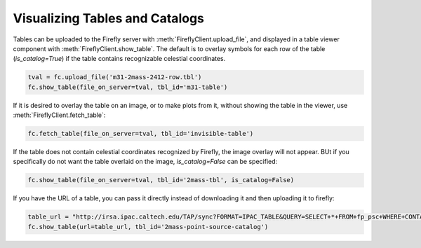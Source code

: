 Visualizing Tables and Catalogs
-------------------------------

Tables can be uploaded to the Firefly server with :meth:`FireflyClient.upload_file`,
and displayed in a table viewer component with :meth:`FireflyClient.show_table`.
The default is to overlay symbols for each row of the table (`is_catalog=True`)
if the table contains recognizable celestial coordinates.

.. code-block:: py

    tval = fc.upload_file('m31-2mass-2412-row.tbl')
    fc.show_table(file_on_server=tval, tbl_id='m31-table')

If it is desired to overlay the table on an image, or to make plots from it,
without showing the table in the viewer, use :meth:`FireflyClient.fetch_table`:

.. code-block:: py

    fc.fetch_table(file_on_server=tval, tbl_id='invisible-table')

If the table does not contain celestial coordinates recognized by Firefly,
the image overlay will not appear. BUt if you specifically do not want
the table overlaid on the image, `is_catalog=False` can be specified:

.. code-block:: py

    fc.show_table(file_on_server=tval, tbl_id='2mass-tbl', is_catalog=False)

If you have the URL of a table, you can pass it directly instead of 
downloading it and then uploading it to firefly:

.. code-block:: py

    table_url = "http://irsa.ipac.caltech.edu/TAP/sync?FORMAT=IPAC_TABLE&QUERY=SELECT+*+FROM+fp_psc+WHERE+CONTAINS(POINT('J2000',ra,dec),CIRCLE('J2000',70.0,20.0,0.1))=1"
    fc.show_table(url=table_url, tbl_id='2mass-point-source-catalog')
